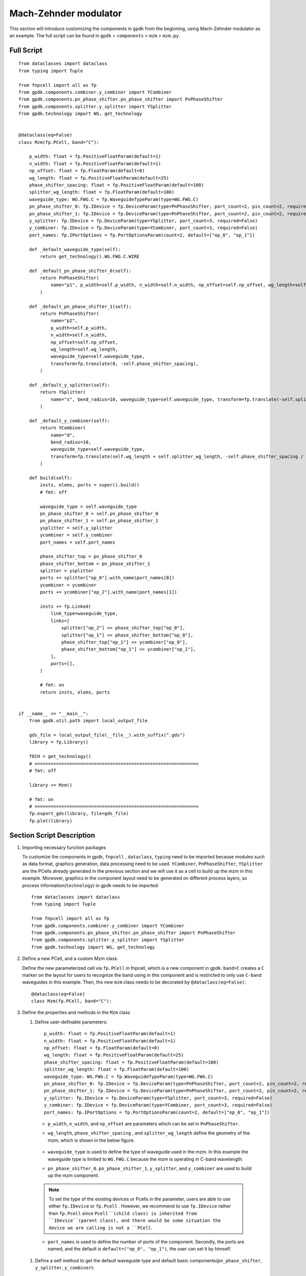 Mach-Zehnder modulator
^^^^^^^^^^^^^^^^^^^^^^^^^^^^^^^

This section will introduce customizing the components in ``gpdk`` from the beginning, using Mach-Zehnder modulator as an example. The full script can be found in ``gpdk`` > ``components`` > ``mzm`` > ``mzm.py``.

Full Script
================
::

        from dataclasses import dataclass
        from typing import Tuple

        from fnpcell import all as fp
        from gpdk.components.combiner.y_combiner import YCombiner
        from gpdk.components.pn_phase_shifter.pn_phase_shifter import PnPhaseShifter
        from gpdk.components.splitter.y_splitter import YSplitter
        from gpdk.technology import WG, get_technology


        @dataclass(eq=False)
        class Mzm(fp.PCell, band="C"):

            p_width: float = fp.PositiveFloatParam(default=1)
            n_width: float = fp.PositiveFloatParam(default=1)
            np_offset: float = fp.FloatParam(default=0)
            wg_length: float = fp.PositiveFloatParam(default=25)
            phase_shifter_spacing: float = fp.PositiveFloatParam(default=100)
            splitter_wg_length: float = fp.FloatParam(default=100)
            waveguide_type: WG.FWG.C = fp.WaveguideTypeParam(type=WG.FWG.C)
            pn_phase_shifter_0: fp.IDevice = fp.DeviceParam(type=PnPhaseShifter, port_count=2, pin_count=2, required=False)
            pn_phase_shifter_1: fp.IDevice = fp.DeviceParam(type=PnPhaseShifter, port_count=2, pin_count=2, required=False)
            y_splitter: fp.IDevice = fp.DeviceParam(type=YSplitter, port_count=3, required=False)
            y_combiner: fp.IDevice = fp.DeviceParam(type=YCombiner, port_count=3, required=False)
            port_names: fp.IPortOptions = fp.PortOptionsParam(count=2, default=["op_0", "op_1"])

            def _default_waveguide_type(self):
                return get_technology().WG.FWG.C.WIRE

            def _default_pn_phase_shifter_0(self):
                return PnPhaseShifter(
                    name="p1", p_width=self.p_width, n_width=self.n_width, np_offset=self.np_offset, wg_length=self.wg_length, waveguide_type=self.waveguide_type
                )

            def _default_pn_phase_shifter_1(self):
                return PnPhaseShifter(
                    name="p2",
                    p_width=self.p_width,
                    n_width=self.n_width,
                    np_offset=self.np_offset,
                    wg_length=self.wg_length,
                    waveguide_type=self.waveguide_type,
                    transform=fp.translate(0, -self.phase_shifter_spacing),
                )

            def _default_y_splitter(self):
                return YSplitter(
                    name="s", bend_radius=10, waveguide_type=self.waveguide_type, transform=fp.translate(-self.splitter_wg_length, -self.phase_shifter_spacing / 2)
                )

            def _default_y_combiner(self):
                return YCombiner(
                    name="d",
                    bend_radius=10,
                    waveguide_type=self.waveguide_type,
                    transform=fp.translate(self.wg_length + self.splitter_wg_length, -self.phase_shifter_spacing / 2),
                )

            def build(self):
                insts, elems, ports = super().build()
                # fmt: off

                waveguide_type = self.waveguide_type
                pn_phase_shifter_0 = self.pn_phase_shifter_0
                pn_phase_shifter_1 = self.pn_phase_shifter_1
                ysplitter = self.y_splitter
                ycombiner = self.y_combiner
                port_names = self.port_names

                phase_shifter_top = pn_phase_shifter_0
                phase_shifter_bottom = pn_phase_shifter_1
                splitter = ysplitter
                ports += splitter["op_0"].with_name(port_names[0])
                ycombiner = ycombiner
                ports += ycombiner["op_2"].with_name(port_names[1])

                insts += fp.Linked(
                    link_type=waveguide_type,
                    links=[
                        splitter["op_2"] >> phase_shifter_top["op_0"],
                        splitter["op_1"] >> phase_shifter_bottom["op_0"],
                        phase_shifter_top["op_1"] >> ycombiner["op_0"],
                        phase_shifter_bottom["op_1"] >> ycombiner["op_1"],
                    ],
                    ports=[],
                )

                # fmt: on
                return insts, elems, ports


        if __name__ == "__main__":
            from gpdk.util.path import local_output_file

            gds_file = local_output_file(__file__).with_suffix(".gds")
            library = fp.Library()

            TECH = get_technology()
            # =============================================================
            # fmt: off

            library += Mzm()

            # fmt: on
            # =============================================================
            fp.export_gds(library, file=gds_file)
            fp.plot(library)

Section Script Description
===========================
#. Importing necessary function packages

   To customize the components in gpdk, ``fnpcell`` , ``dataclass``, ``typing`` need to be imported because modules such as data format, graphics generation, data processing need to be used. ``YCombiner``, ``PnPhaseShifter``, ``YSplitter`` are the PCells already generated in the previous section and we will use it as a cell to build up the mzm in this example. Moreover, graphics in the component layout need to be generated on different process layers, so process information(``technology``) in gpdk needs to be imported::

        from dataclasses import dataclass
        from typing import Tuple

        from fnpcell import all as fp
        from gpdk.components.combiner.y_combiner import YCombiner
        from gpdk.components.pn_phase_shifter.pn_phase_shifter import PnPhaseShifter
        from gpdk.components.splitter.y_splitter import YSplitter
        from gpdk.technology import WG, get_technology

#. Define a new PCell, and a custom Mzm class:

   Define the new parameterized cell via ``fp.PCell`` in fnpcell, which is a new component in gpdk. ``band=C`` creates a ``C`` marker on the layout for users to recognize the band using in this component and is restricted to only use ``C-band`` waveguides in this example.  Then, the new ``mzm`` class needs to be decorated by ``@dataclass(eq=False)``::

        @dataclass(eq=False)
        class Mzm(fp.PCell, band="C"):

#. Define the properties and methods in the ``Mzm`` class

   #. Define user-definable parameters::

        p_width: float = fp.PositiveFloatParam(default=1)
        n_width: float = fp.PositiveFloatParam(default=1)
        np_offset: float = fp.FloatParam(default=0)
        wg_length: float = fp.PositiveFloatParam(default=25)
        phase_shifter_spacing: float = fp.PositiveFloatParam(default=100)
        splitter_wg_length: float = fp.FloatParam(default=100)
        waveguide_type: WG.FWG.C = fp.WaveguideTypeParam(type=WG.FWG.C)
        pn_phase_shifter_0: fp.IDevice = fp.DeviceParam(type=PnPhaseShifter, port_count=2, pin_count=2, required=False)
        pn_phase_shifter_1: fp.IDevice = fp.DeviceParam(type=PnPhaseShifter, port_count=2, pin_count=2, required=False)
        y_splitter: fp.IDevice = fp.DeviceParam(type=YSplitter, port_count=3, required=False)
        y_combiner: fp.IDevice = fp.DeviceParam(type=YCombiner, port_count=3, required=False)
        port_names: fp.IPortOptions = fp.PortOptionsParam(count=2, default=["op_0", "op_1"])

    * ``p_width``, ``n_width``, and ``np_offset`` are parameters which can be set in ``PnPhaseShifter``.

    * ``wg_length``, ``phase_shifter_spacing`` , and ``splitter_wg_length`` define the geometry of the mzm, which is shown in the below figure.

        .. image:: ../images/mzm1.png

    * ``waveguide_type`` is used to define the type of waveguide used in the mzm. In this example the waveguide type is limited to ``WG.FWG.C`` because the mzm is operating in C-band wavelength.

    * ``pn_phase_shifter_0``. ``pn_phase_shifter_1``, ``y_splitter``, and ``y_combiner`` are used to build up the mzm component.

    .. note::
       To set the type of the existing devices or Pcells in the parameter, users are able to use either ``fp.IDevice`` or ``fp.Pcell`` . However, we recommend to use ``fp.IDevice`` rather then ``fp.Pcell`` since ``Pcell``(child class) is inherited from ``IDevice``(parent class), and there would be some situation the device we are calling is not a ``PCell``.

    * ``port_names`` is used to define the number of ports of the component. Secondly, the ports are named, and the default is ``default=("op_0", "op_1")``, the user can set it by himself.

   #. Define a self method to get the default waveguide type and default basic components(``pn_phase_shifter``, ``y_splitter``, ``y_combiner``)::


        def _default_waveguide_type(self):
            return get_technology().WG.FWG.C.WIRE

        def _default_pn_phase_shifter_0(self):
            return PnPhaseShifter(
                name="p1",
                p_width=self.p_width,
                n_width=self.n_width,
                np_offset=self.np_offset,
                wg_length=self.wg_length,
                waveguide_type=self.waveguide_type
            )

        def _default_pn_phase_shifter_1(self):
            return PnPhaseShifter(
                name="p2",
                p_width=self.p_width,
                n_width=self.n_width,
                np_offset=self.np_offset,
                wg_length=self.wg_length,
                waveguide_type=self.waveguide_type,
                transform=fp.translate(0, -self.phase_shifter_spacing),
            )

        def _default_y_splitter(self):
            return YSplitter(
                name="s", bend_radius=10, waveguide_type=self.waveguide_type, transform=fp.translate(-self.splitter_wg_length, -self.phase_shifter_spacing / 2)
            )

        def _default_y_combiner(self):
            return YCombiner(
                name="d",
                bend_radius=10,
                waveguide_type=self.waveguide_type,
                transform=fp.translate(self.wg_length + self.splitter_wg_length, -self.phase_shifter_spacing / 2),
            )

   #. Define the build method to build ``Splitter`` and draw the layout.

      * Instances, elements and ports are usually used in device cells, i.e. calls to other cell instances, graphics in this cell and device ports.

        The three elements in the device are implemented in the PCell definition by calling the build function module in the parent class PCell.::

            def build(self):
            insts, elems, ports = super().build()

      * Define the variable parameters and components we set::

            waveguide_type = self.waveguide_type
            pn_phase_shifter_0 = self.pn_phase_shifter_0
            pn_phase_shifter_1 = self.pn_phase_shifter_1
            ysplitter = self.y_splitter
            ycombiner = self.y_combiner
            port_names = self.port_names

      * Add ports for the mzm from ``ysplitter`` and ``ycombiner``

      ::

            phase_shifter_top = pn_phase_shifter_0
            phase_shifter_bottom = pn_phase_shifter_1
            splitter = ysplitter
            ports += splitter["op_0"].with_name(port_names[0])
            ycombiner = ycombiner
            ports += ycombiner["op_2"].with_name(port_names[1])

      * Link all components with defined waveguide type and initiate the linked route

      ::

            insts += fp.Linked(
                link_type=waveguide_type,
                links=[
                    splitter["op_2"] >> phase_shifter_top["op_0"],
                    splitter["op_1"] >> phase_shifter_bottom["op_0"],
                    phase_shifter_top["op_1"] >> ycombiner["op_0"],
                    phase_shifter_bottom["op_1"] >> ycombiner["op_1"],
                ],
                ports=[],
            )

      * Return the instances, elements, and ports in the component cell.

      ::

              return insts, elems, ports

   #. Use the ``Mzm`` class to create component cells and output the layout.

      * Import the package to generate output layout file under the same file of the ``mzm``

      ::

                from gpdk.util.path import local_output_file

      * Refer to the path where the top generated gds file is saved. Then obtain all device process information.

      ::

               gds_file = local_output_file(__file__).with_suffix(".gds")
               library = fp.Library()
               TECH = get_technology()

      * Create a ``Mzm`` component defined with default parameters

      ::

               library += Mzm()

      * Export GDS files

      ::

                   fp.export_gds(library, file=gds_file)


Export GDS Layout
=======================================

Run ``mzm.py`` and use layout tool e.g. KLayout to view the generated GDS file, which should be saved under ``gpdk`` > ``components`` > ``mzm`` > ``local``.

.. image:: ../images/mzm2.png


